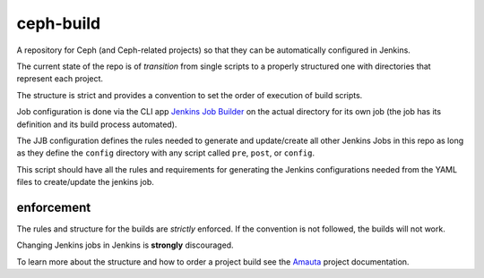ceph-build
==========
A repository for Ceph (and Ceph-related projects) so that they can be
automatically configured in Jenkins.

The current state of the repo is of *transition* from single scripts to
a properly structured one with directories that represent each project.

The structure is strict and provides a convention to set the order of execution
of build scripts.

Job configuration is done via the CLI app `Jenkins Job Builder <http://ci.openstack.org/jenkins-job-builder/>`_
on the actual directory for its own job (the job has its definition and its
build process automated).

The JJB configuration defines the rules needed to generate and update/create
all other Jenkins Jobs in this repo as long as they define the ``config``
directory with any script called ``pre``, ``post``, or ``config``.

This script should have all the rules and requirements for generating the
Jenkins configurations needed from the YAML files to create/update the jenkins
job.

enforcement
-----------
The rules and structure for the builds are *strictly* enforced. If the
convention is not followed, the builds will not work.

Changing Jenkins jobs in Jenkins is **strongly** discouraged.

To learn more about the structure and how to order a project build see the
`Amauta <https://github.com/alfredodeza/amauta>`_ project documentation.

